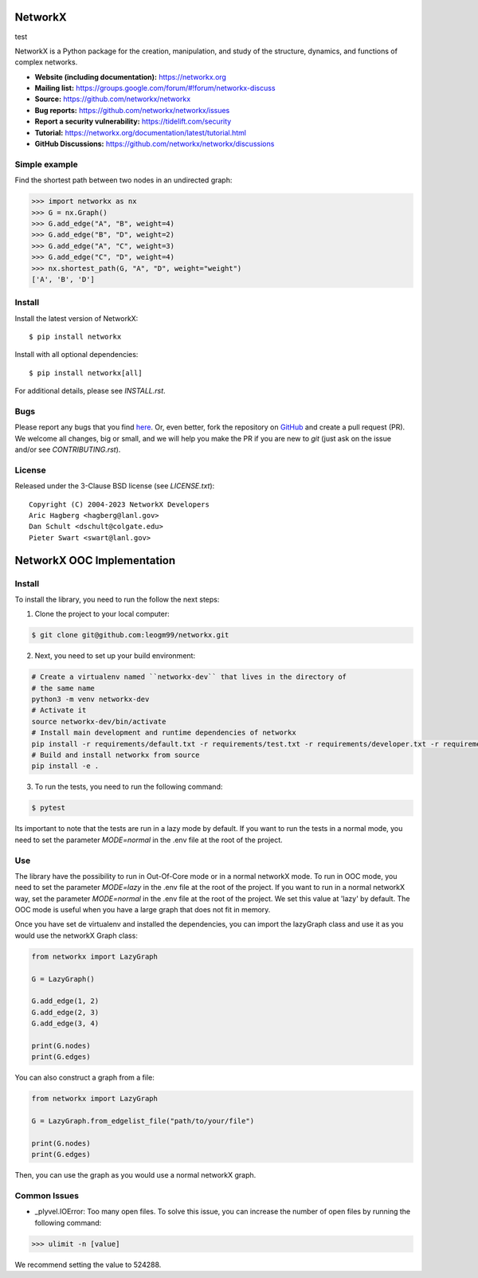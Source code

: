 NetworkX
========
test

.. image:: https://github.com/networkx/networkx/workflows/test/badge.svg?branch=main
  :target: https://github.com/networkx/networkx/actions?query=workflow%3A%22test%22

.. image:: https://codecov.io/gh/networkx/networkx/branch/main/graph/badge.svg
   :target: https://app.codecov.io/gh/networkx/networkx/branch/main
   
.. image:: https://img.shields.io/github/labels/networkx/networkx/Good%20First%20Issue?color=green&label=Contribute%20&style=flat-square
   :target: https://github.com/networkx/networkx/issues?q=is%3Aopen+is%3Aissue+label%3A%22Good+First+Issue%22
   

NetworkX is a Python package for the creation, manipulation,
and study of the structure, dynamics, and functions
of complex networks.

- **Website (including documentation):** https://networkx.org
- **Mailing list:** https://groups.google.com/forum/#!forum/networkx-discuss
- **Source:** https://github.com/networkx/networkx
- **Bug reports:** https://github.com/networkx/networkx/issues
- **Report a security vulnerability:** https://tidelift.com/security
- **Tutorial:** https://networkx.org/documentation/latest/tutorial.html
- **GitHub Discussions:** https://github.com/networkx/networkx/discussions

Simple example
--------------

Find the shortest path between two nodes in an undirected graph:

.. code:: pycon

    >>> import networkx as nx
    >>> G = nx.Graph()
    >>> G.add_edge("A", "B", weight=4)
    >>> G.add_edge("B", "D", weight=2)
    >>> G.add_edge("A", "C", weight=3)
    >>> G.add_edge("C", "D", weight=4)
    >>> nx.shortest_path(G, "A", "D", weight="weight")
    ['A', 'B', 'D']

Install
-------

Install the latest version of NetworkX::

    $ pip install networkx

Install with all optional dependencies::

    $ pip install networkx[all]

For additional details, please see `INSTALL.rst`.

Bugs
----

Please report any bugs that you find `here <https://github.com/networkx/networkx/issues>`_.
Or, even better, fork the repository on `GitHub <https://github.com/networkx/networkx>`_
and create a pull request (PR). We welcome all changes, big or small, and we
will help you make the PR if you are new to `git` (just ask on the issue and/or
see `CONTRIBUTING.rst`).

License
-------

Released under the 3-Clause BSD license (see `LICENSE.txt`)::

   Copyright (C) 2004-2023 NetworkX Developers
   Aric Hagberg <hagberg@lanl.gov>
   Dan Schult <dschult@colgate.edu>
   Pieter Swart <swart@lanl.gov>

NetworkX OOC Implementation
========

Install
-------

To install the library, you need to run the follow the next steps:

1. Clone the project to your local computer:

.. code:: bash

    $ git clone git@github.com:leogm99/networkx.git

2. Next, you need to set up your build environment:

.. code:: bash

    # Create a virtualenv named ``networkx-dev`` that lives in the directory of
    # the same name
    python3 -m venv networkx-dev
    # Activate it
    source networkx-dev/bin/activate
    # Install main development and runtime dependencies of networkx
    pip install -r requirements/default.txt -r requirements/test.txt -r requirements/developer.txt -r requirements/ooc.txt
    # Build and install networkx from source
    pip install -e .

3. To run the tests, you need to run the following command:

.. code:: bash

    $ pytest

Its important to note that the tests are run in a lazy mode by default. If you want to run the tests in a normal mode, you need to set the parameter `MODE=normal` in the .env file at the root of the project.

Use
-------

The library have the possibility to run in Out-Of-Core mode or in a normal networkX mode. To run in OOC mode, you need to set the parameter `MODE=lazy` in the .env file at the root of the project.
If you want to run in a normal networkX way, set the parameter `MODE=normal` in the .env file at the root of the project.
We set this value at 'lazy' by default.
The OOC mode is useful when you have a large graph that does not fit in memory.

Once you have set de virtualenv and installed the dependencies, you can import the lazyGraph class and use it as you would use the networkX Graph class:

.. code:: python

    from networkx import LazyGraph

    G = LazyGraph()

    G.add_edge(1, 2)
    G.add_edge(2, 3)
    G.add_edge(3, 4)

    print(G.nodes)
    print(G.edges)

You can also construct a graph from a file:

.. code:: python

    from networkx import LazyGraph

    G = LazyGraph.from_edgelist_file("path/to/your/file")

    print(G.nodes)
    print(G.edges)

Then, you can use the graph as you would use a normal networkX graph.


Common Issues
-------

- _plyvel.IOError: Too many open files. To solve this issue, you can increase the number of open files by running the following command:

.. code:: pycon

    >>> ulimit -n [value]

We recommend setting the value to 524288.
